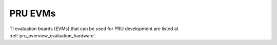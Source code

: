 PRU EVMs
--------

TI evaluation boards (EVMs) that can be used for PRU development are listed at
:ref:`pru_overview_evaluation_hardware`.
